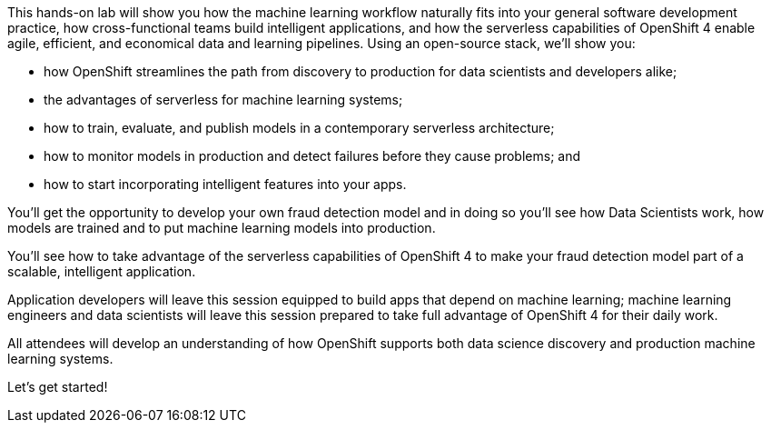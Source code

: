 :USER_GUID: %guid%
:USERNAME: %user%
:PASSWORD: %password%
:markup-in-source: verbatim,attributes,quotes
:show_solution: true


This hands-on lab will show you how the machine learning workflow naturally fits into your general software development practice, how cross-functional teams build intelligent applications, and how the serverless capabilities of OpenShift 4 enable agile, efficient, and economical data and learning pipelines. Using an open-source stack, we'll show you:

- how OpenShift streamlines the path from discovery to production for data scientists and developers alike;
- the advantages of serverless for machine learning systems;
- how to train, evaluate, and publish models in a contemporary serverless architecture;
- how to monitor models in production and detect failures before they cause problems; and
- how to start incorporating intelligent features into your apps.

You'll get the opportunity to develop your own fraud detection model and in doing so you'll see how Data Scientists work, how models are trained and to put machine learning models into production.

You'll see how to take advantage of the serverless capabilities of OpenShift 4 to make your fraud detection model part of a scalable, intelligent application. 

Application developers will leave this session equipped to build apps that depend on machine learning; machine learning engineers and data scientists will leave this session prepared to take full advantage of OpenShift 4 for their daily work. 

All attendees will develop an understanding of how OpenShift supports both data science discovery and production machine learning systems.

Let's get started! 
